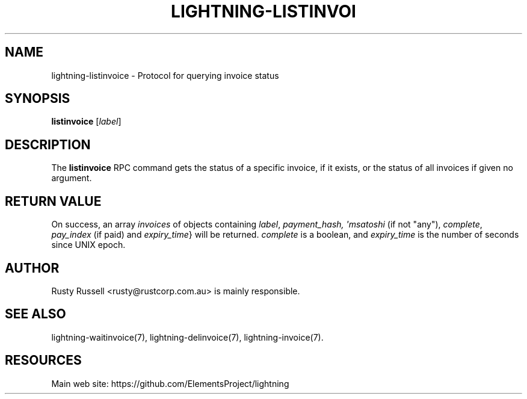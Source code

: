 '\" t
.\"     Title: lightning-listinvoice
.\"    Author: [see the "AUTHOR" section]
.\" Generator: DocBook XSL Stylesheets v1.79.1 <http://docbook.sf.net/>
.\"      Date: 01/13/2018
.\"    Manual: \ \&
.\"    Source: \ \&
.\"  Language: English
.\"
.TH "LIGHTNING\-LISTINVOI" "7" "01/13/2018" "\ \&" "\ \&"
.\" -----------------------------------------------------------------
.\" * Define some portability stuff
.\" -----------------------------------------------------------------
.\" ~~~~~~~~~~~~~~~~~~~~~~~~~~~~~~~~~~~~~~~~~~~~~~~~~~~~~~~~~~~~~~~~~
.\" http://bugs.debian.org/507673
.\" http://lists.gnu.org/archive/html/groff/2009-02/msg00013.html
.\" ~~~~~~~~~~~~~~~~~~~~~~~~~~~~~~~~~~~~~~~~~~~~~~~~~~~~~~~~~~~~~~~~~
.ie \n(.g .ds Aq \(aq
.el       .ds Aq '
.\" -----------------------------------------------------------------
.\" * set default formatting
.\" -----------------------------------------------------------------
.\" disable hyphenation
.nh
.\" disable justification (adjust text to left margin only)
.ad l
.\" -----------------------------------------------------------------
.\" * MAIN CONTENT STARTS HERE *
.\" -----------------------------------------------------------------
.SH "NAME"
lightning-listinvoice \- Protocol for querying invoice status
.SH "SYNOPSIS"
.sp
\fBlistinvoice\fR [\fIlabel\fR]
.SH "DESCRIPTION"
.sp
The \fBlistinvoice\fR RPC command gets the status of a specific invoice, if it exists, or the status of all invoices if given no argument\&.
.SH "RETURN VALUE"
.sp
On success, an array \fIinvoices\fR of objects containing \fIlabel\fR, \fIpayment_hash, \*(Aqmsatoshi\fR (if not "any"), \fIcomplete\fR, \fIpay_index\fR (if paid) and \fIexpiry_time\fR} will be returned\&. \fIcomplete\fR is a boolean, and \fIexpiry_time\fR is the number of seconds since UNIX epoch\&.
.SH "AUTHOR"
.sp
Rusty Russell <rusty@rustcorp\&.com\&.au> is mainly responsible\&.
.SH "SEE ALSO"
.sp
lightning\-waitinvoice(7), lightning\-delinvoice(7), lightning\-invoice(7)\&.
.SH "RESOURCES"
.sp
Main web site: https://github\&.com/ElementsProject/lightning

